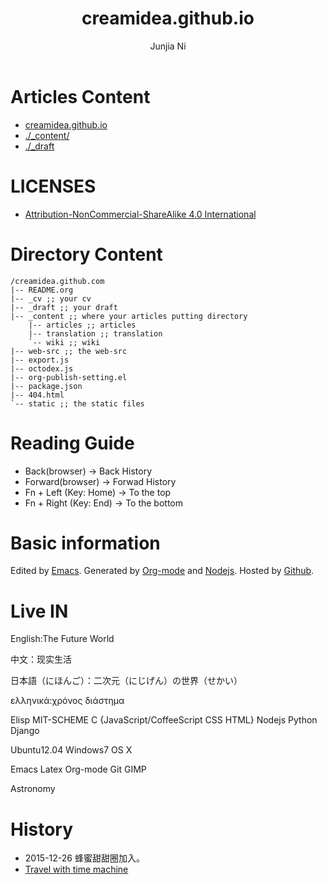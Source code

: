 #+TITLE: creamidea.github.io
#+AUTHOR: Junjia Ni
#+EMAIL: creamidea(AT)gmail.com
#+DESCRIPTION: 一些关于这里的简单说明
#+KEYWORDS: emacs,orgmode,creamidea,nekotrek
#+OPTIONS: H:4 num:t toc:t \n:nil @:t ::t |:t ^:nil f:t tex:nil email:t timestamp:t
#+LINK_HOME: https://creamidea.github.io
#+STARTUP: showall


* Articles Content

- [[http://creamidea.github.io][creamidea.github.io]]
- [[./_content/]]
- [[./_draft]]

* LICENSES

+ [[http://creativecommons.org/licenses/by-nc-sa/4.0/][Attribution-NonCommercial-ShareAlike 4.0 International]]

* Directory Content

#+BEGIN_EXAMPLE
  /creamidea.github.com
  |-- README.org
  |-- _cv ;; your cv
  |-- _draft ;; your draft
  |-- _content ;; where your articles putting directory
      |-- articles ;; articles
      |-- translation ;; translation
      `-- wiki ;; wiki
  |-- web-src ;; the web-src
  |-- export.js
  |-- octodex.js
  |-- org-publish-setting.el
  |-- package.json
  |-- 404.html
  `-- static ;; the static files
#+END_EXAMPLE

* Reading Guide

- Back(browser)         -> Back History
- Forward(browser)      -> Forwad History
- Fn + Left (Key: Home) -> To the top
- Fn + Right (Key: End) -> To the bottom

* Basic information

  Edited by [[http://www.gnu.org/software/emacs/][Emacs]]. Generated by [[http://orgmode.org/][Org-mode]] and [[https://nodejs.org/en/][Nodejs]]. Hosted by [[https://github.com/][Github]].

* Live IN

  English:The Future World

  中文：现实生活

  日本語（にほんご）：二次元（にじげん）の世界（せかい）

  ελληνικά:χρόνος διάστημα

  Elisp MIT-SCHEME C {JavaScript/CoffeeScript CSS HTML} Nodejs Python Django

  Ubuntu12.04 Windows7 OS X

  Emacs Latex Org-mode Git GIMP

  Astronomy

* History

  + 2015-12-26 蜂蜜甜甜圈加入。
  + [[https://web.archive.org/web/*/creamidea.github.io][Travel with time machine]]
